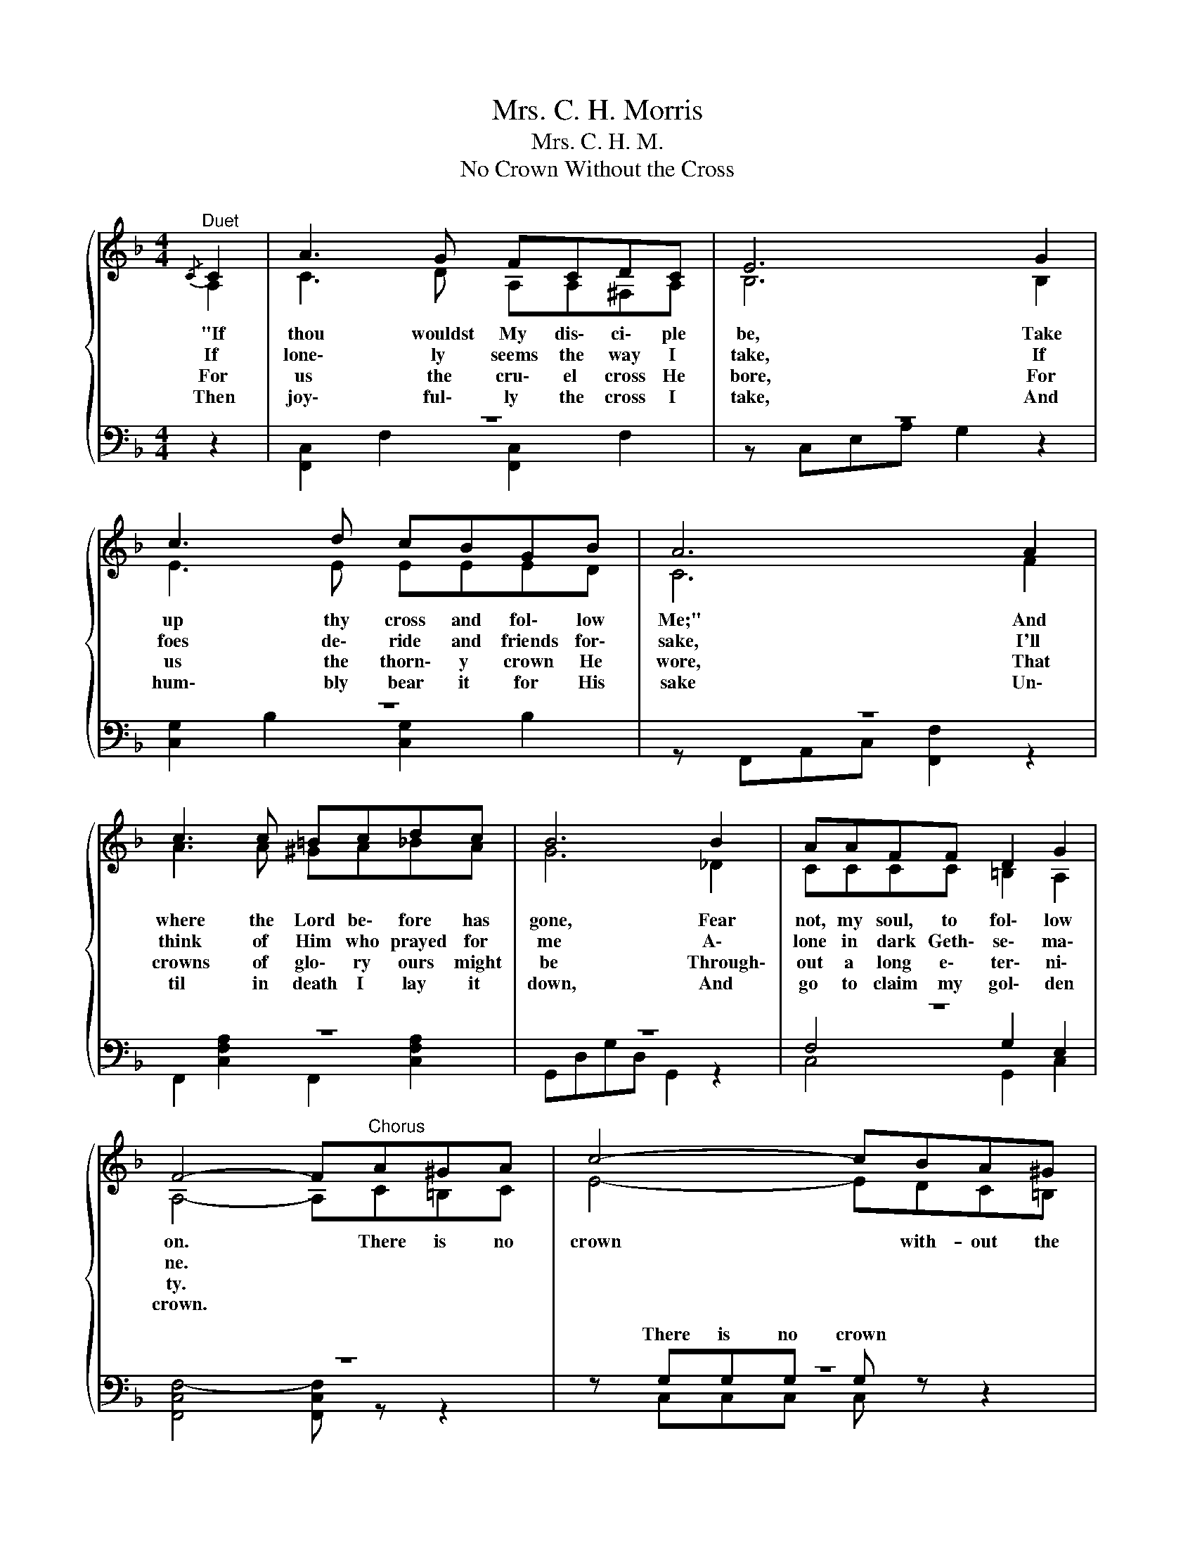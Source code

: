 X:1
T:Mrs. C. H. Morris
T:Mrs. C. H. M.
T:No Crown Without the Cross
%%score { ( 1 2 ) | ( 3 4 5 ) }
L:1/8
M:4/4
K:F
V:1 treble 
V:2 treble 
V:3 bass 
V:4 bass 
V:5 bass 
V:1
"^Duet"{/C} C2 | A3 G FCDC | E6 G2 | c3 d cBGB | A6 A2 | c3 c =Bcdc | B6 B2 | AAFF D2 G2 | %8
w: "If|thou wouldst My dis\- ci\- ple|be, Take|up thy cross and fol\- low|Me;" And|where the Lord be\- fore has|gone, Fear|not, my soul, to fol\- low|
w: If|lone\- ly seems the way I|take, If|foes de\- ride and friends for\-|sake, I'll|think of Him who prayed for|me A\-|lone in dark Geth\- se\- ma\-|
w: For|us the cru\- el cross He|bore, For|us the thorn\- y crown He|wore, That|crowns of glo\- ry ours might|be Through\-|out a long e\- ter\- ni\-|
w: Then|joy\- ful\- ly the cross I|take, And|hum\- bly bear it for His|sake Un\-|til in death I lay it|down, And|go to claim my gol\- den|
 F4- F"^Chorus"A^GA | c4- cBA^G | F4- FAAA | d4- dFFG | %12
w: on. * There is no|crown * with- out the|cross, * No vic\- tor's|palm * with\- out the|
w: ne. * * * *||||
w: ty. * * * *||||
w: crown. * * * *||||
"^rit." A4-[Q:1/4=112][Q:1/4=72][Q:1/4=48]"^Largo" !fermata!A[Q:1/4=120]"^Allegretto"ced | %13
w: dross; * If I at|
w: |
w: |
w: |
 c4- cBAG | F4- FFdd | c4- cAAG | F4- F2 |] %17
w: last * the crown would|wear, * Then I the|cross * must sure\- ly|bear. *|
w: ||||
w: ||||
w: ||||
V:2
 A,2 | C3 D A,A,^F,A, | B,6 B,2 | E3 E EEED | C6 F2 | A3 A ^GA_BA | G6 _D2 | CCCC =B,2 A,2 | %8
 A,4- A,C=B,C | E4- EDC=B, | C4- CC^CC | D4 DDDD | D"^Moderato"D"^Adagio"DD ^CEGF | E4- EDC^C | %14
 D4- DDFF | F4- FFEE | CC DD C2 |] %17
V:3
 z2 | z8 | z8 | z8 | z8 | z8 | z8 | z8 | z8 | z8 | z8 | z8 | z8 | z8 | z8 | z A,A,A, A, z B,2 | %16
w: |||||||||||||||Then I the cross, the|
 z6 |] %17
w: |
V:4
 z2 | [F,,C,]2 F,2 [F,,C,]2 F,2 | z C,E,A, G,2 z2 | [C,G,]2 B,2 [C,G,]2 B,2 | %4
w: ||||
 z F,,A,,C, [F,,F,]2 z2 | F,,2 [C,F,A,]2 F,,2 [C,F,A,]2 | G,,D,G,D, G,,2 z2 | F,4 G,2 E,2 | %8
w: ||||
 [F,,C,F,-]4 [F,,C,F,] z z2 | z G,G,G, G, z z2 | z F,F,F, F,F,G,G, | F,4- F,A,B,F, | %12
w: |There is no crown|||
 F,F,F,F, E, z z2 | z G,G,G, B, z z2 | z A,A,A, A, z z2 | z x z z z z2 z | A,A, B,B, A,2 |] %17
w: * with- out the cross;|If I at last|the crown would wear,||cross must sure- ly bear.|
V:5
 x2 | x8 | x8 | x8 | x8 | x8 | x8 | C,4 G,,2 C,2 | x8 | z C,C,C, C, z z2 | z F,F,F, F,F,E,E, | %11
w: ||||||||||with- out the cross, * * *|
 D,4- D,D,B,,B,, | A,,4- A,, z z2 | z C,C,C, C, z z2 | z D,D,D, D, z z2 | z C,C,C, C, z C,2 | %16
w: |||||
 F,F, F,F, F,2 |] %17
w: |

